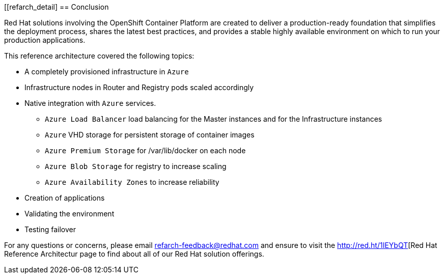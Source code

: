 [[refarch_detail]
== Conclusion

Red Hat solutions involving the OpenShift Container Platform are created to deliver a production-ready foundation that simplifies the deployment process, shares the latest best practices, and provides a stable highly available environment on which to run your production applications.

This reference architecture covered the following topics:

* A completely provisioned infrastructure in `Azure`
* Infrastructure nodes in Router and Registry pods scaled accordingly
* Native integration with `Azure` services.
** `Azure Load Balancer` load balancing for the Master instances and for the Infrastructure instances
** `Azure` VHD storage for persistent storage of container images
** `Azure Premium Storage` for /var/lib/docker on each node
** `Azure Blob Storage` for registry to increase scaling
** `Azure Availability Zones` to increase reliability
* Creation of applications
* Validating the environment
* Testing failover

For any questions or concerns, please email refarch-feedback@redhat.com and ensure to visit the http://red.ht/1IEYbQT[Red Hat Reference Architectur page to find about all of our Red Hat solution offerings.

// vim: set syntax=asciidoc:
